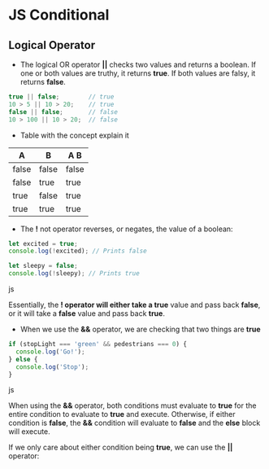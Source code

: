 * JS Conditional
** Logical Operator 
- The logical OR operator *||* checks two values and returns a boolean. If one or both values are truthy, it returns *true*. If both values are falsy, it returns *false*.

#+BEGIN_SRC js
true || false;        // true
10 > 5 || 10 > 20;    // true
false || false;       // false
10 > 100 || 10 > 20;  // false
#+END_SRC

- Table with the concept explain it

|   A    |   B   |  A  B  |
|--------+-------+--------|
| false	 | false | false  |
| false  |  true |  true  |
|  true  | false |  true  |
|  true  |  true |  true  |


- The *!* not operator reverses, or negates, the value of a boolean:
#+BEGIN_SRC js
let excited = true;
console.log(!excited); // Prints false
 
let sleepy = false;
console.log(!sleepy); // Prints true
#+END_SRC js

Essentially, the *! operator will either take a true* value and pass back *false*, or it will take a *false* value and pass back *true*.


- When we use the *&&* operator, we are checking that two things are *true*
#+BEGIN_SRC js
if (stopLight === 'green' && pedestrians === 0) {
  console.log('Go!');
} else {
  console.log('Stop');
}
#+END_SRC js

When using the *&&* operator, both conditions must evaluate to *true* for the entire condition to evaluate to *true* and execute. Otherwise, if either condition is *false*, the *&&* condition will evaluate to *false* and the *else* block will execute.

If we only care about either condition being *true*, we can use the *||* operator: